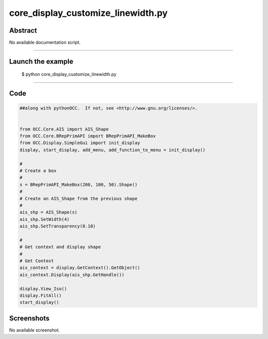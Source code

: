 core_display_customize_linewidth.py
===================================

Abstract
^^^^^^^^

No available documentation script.


------

Launch the example
^^^^^^^^^^^^^^^^^^

  $ python core_display_customize_linewidth.py

------


Code
^^^^


.. code-block:: python

  ##along with pythonOCC.  If not, see <http://www.gnu.org/licenses/>.
  
  
  from OCC.Core.AIS import AIS_Shape
  from OCC.Core.BRepPrimAPI import BRepPrimAPI_MakeBox
  from OCC.Display.SimpleGui import init_display
  display, start_display, add_menu, add_function_to_menu = init_display()
  
  #
  # Create a box
  #
  s = BRepPrimAPI_MakeBox(200, 100, 50).Shape()
  #
  # Create an AIS_Shape from the previous shape
  #
  ais_shp = AIS_Shape(s)
  ais_shp.SetWidth(4)
  ais_shp.SetTransparency(0.10)
  
  #
  # Get context and display shape
  #
  # Get Context
  ais_context = display.GetContext().GetObject()
  ais_context.Display(ais_shp.GetHandle())
  
  display.View_Iso()
  display.FitAll()
  start_display()

Screenshots
^^^^^^^^^^^


No available screenshot.
